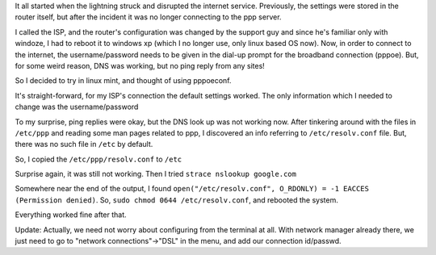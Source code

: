 .. title: Configuring Broadband Connection using pppoeconf
.. slug: configuring-broadband-connection-using-pppoeconf
.. date: 2012-11-14 22:51:48 UTC+05:30
.. tags: mathjax, linux, strace, broadband, pppoe
.. category: 
.. link: 
.. description: 
.. type: text

It all started when the lightning struck and disrupted the internet service. Previously, the settings were stored in the router itself, but after the incident it was no longer connecting to the ppp server.

I called the ISP, and the router's configuration was changed by the support guy and since he's familiar only with windoze, I had to reboot it to windows xp (which I no longer use, only linux based OS now). Now, in order to connect to the internet, the username/password needs to be given in the dial-up prompt for the broadband connection (pppoe). But, for some weird reason, DNS was working, but no ping reply from any sites!

So I decided to try in linux mint, and thought of using pppoeconf.

It's straight-forward, for my ISP's connection the default settings worked. The only information which I needed to change was the username/password

To my surprise, ping replies were okay, but the DNS look up was not working now. After tinkering around with the files in ``/etc/ppp`` and reading some man pages related to ppp, I discovered an info referring to ``/etc/resolv.conf`` file. But, there was no such file in ``/etc`` by default.

So, I copied the ``/etc/ppp/resolv.conf`` to ``/etc``

Surprise again, it was still not working. Then I tried ``strace nslookup google.com``

Somewhere near the end of the output, I found ``open("/etc/resolv.conf", O_RDONLY) = -1 EACCES (Permission denied)``. So, ``sudo chmod 0644 /etc/resolv.conf``, and rebooted the system.

Everything worked fine after that.


Update: Actually, we need not worry about configuring from the terminal at all. With network manager already there, we just need to go to "network connections"->"DSL"  in the menu, and add our connection id/passwd.
